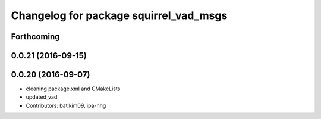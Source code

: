 ^^^^^^^^^^^^^^^^^^^^^^^^^^^^^^^^^^^^^^^
Changelog for package squirrel_vad_msgs
^^^^^^^^^^^^^^^^^^^^^^^^^^^^^^^^^^^^^^^

Forthcoming
-----------

0.0.21 (2016-09-15)
-------------------

0.0.20 (2016-09-07)
-------------------
* cleaning package.xml and CMakeLists
* updated_vad
* Contributors: batikim09, ipa-nhg
